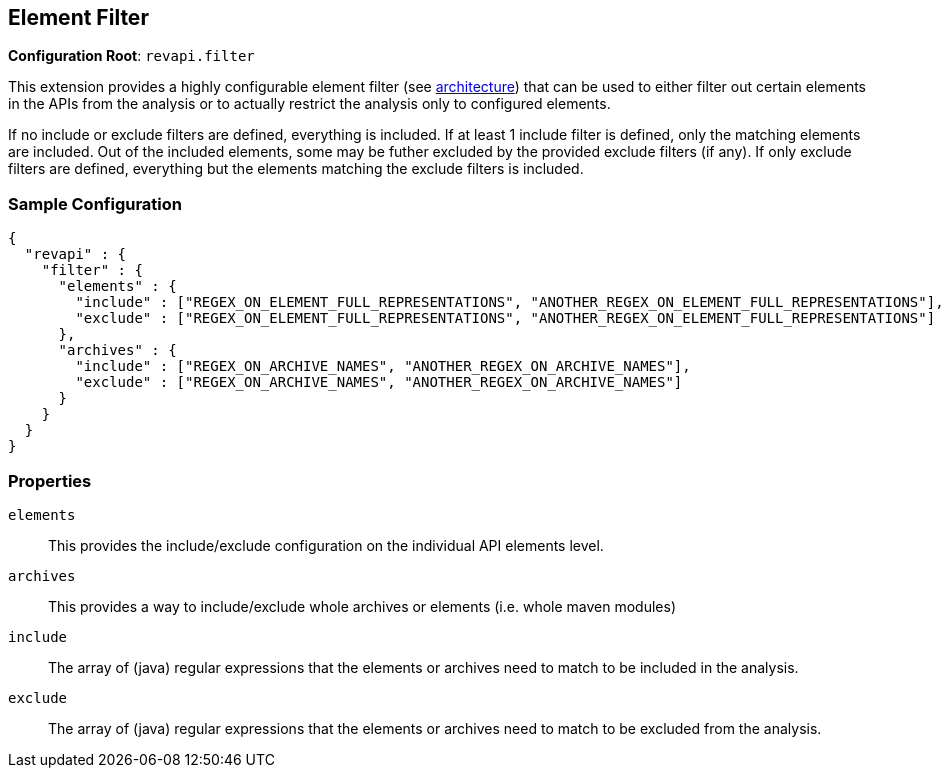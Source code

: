 == Element Filter

*Configuration Root*: `revapi.filter`

This extension provides a highly configurable element filter (see link:../../../architecture.html[architecture]) that
can be used to either filter out certain elements in the APIs from the analysis or to actually restrict the analysis
only to configured elements.

If no include or exclude filters are defined, everything is included. If at least 1 include filter is defined, only
the matching elements are included. Out of the included elements, some may be futher excluded by the provided exclude
filters (if any). If only exclude filters are defined, everything but the elements matching the exclude filters is
included.

=== Sample Configuration

```javascript
{
  "revapi" : {
    "filter" : {
      "elements" : {
        "include" : ["REGEX_ON_ELEMENT_FULL_REPRESENTATIONS", "ANOTHER_REGEX_ON_ELEMENT_FULL_REPRESENTATIONS"],
        "exclude" : ["REGEX_ON_ELEMENT_FULL_REPRESENTATIONS", "ANOTHER_REGEX_ON_ELEMENT_FULL_REPRESENTATIONS"]
      },
      "archives" : {
        "include" : ["REGEX_ON_ARCHIVE_NAMES", "ANOTHER_REGEX_ON_ARCHIVE_NAMES"],
        "exclude" : ["REGEX_ON_ARCHIVE_NAMES", "ANOTHER_REGEX_ON_ARCHIVE_NAMES"]
      }
    }
  }
}
```

=== Properties

`elements`::
This provides the include/exclude configuration on the individual API elements level.
`archives`::
This provides a way to include/exclude whole archives or elements (i.e. whole maven modules)
`include`::
The array of (java) regular expressions that the elements or archives need to match to be included in the analysis.
`exclude`::
The array of (java) regular expressions that the elements or archives need to match to be excluded from the analysis.




